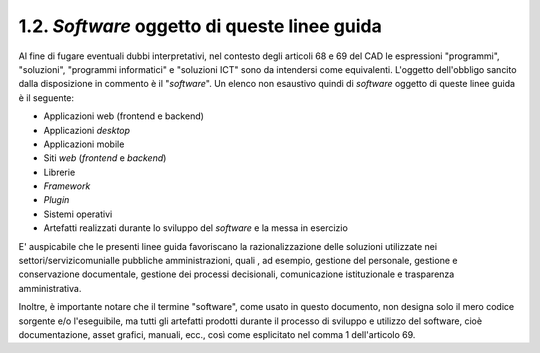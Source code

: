 .. _software-oggetto-di-queste-linee-guida:

1.2. *Software* oggetto di queste linee guida
=============================================

Al fine di fugare eventuali dubbi interpretativi, nel contesto degli articoli 68 e 69 del CAD le espressioni "programmi", "soluzioni", "programmi informatici" e "soluzioni ICT" sono da intendersi come equivalenti. L'oggetto dell'obbligo sancito dalla disposizione in commento è il "*software*". Un elenco non esaustivo quindi di *software* oggetto di queste linee guida è il seguente:

-  Applicazioni web (frontend e backend)

-  Applicazioni *desktop*

-  Applicazioni mobile

-  Siti *web* (*frontend* e *backend*)

-  Librerie

-  *Framework*

-  *Plugin*

-  Sistemi operativi

-  Artefatti realizzati durante lo sviluppo del *software* e la messa in esercizio

E' auspicabile che le presenti linee guida favoriscano la razionalizzazione delle soluzioni utilizzate nei settori/servizicomunialle pubbliche amministrazioni, quali , ad esempio, gestione del personale, gestione e conservazione documentale, gestione dei processi decisionali, comunicazione istituzionale e trasparenza amministrativa.

Inoltre, è importante notare che il termine "software", come usato in questo documento, non designa solo il mero codice sorgente e/o l'eseguibile, ma tutti gli artefatti prodotti durante il processo di sviluppo e utilizzo del software, cioè documentazione, asset grafici, manuali, ecc., così come esplicitato nel comma 1 dell'articolo 69.
